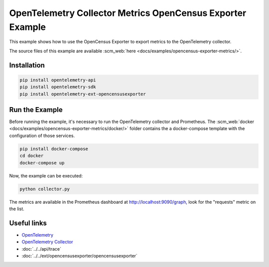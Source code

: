 OpenTelemetry Collector Metrics OpenCensus Exporter Example
===========================================================

This example shows how to use the OpenCensus Exporter to export metrics to
the OpenTelemetry collector.

The source files of this example are available :scm_web:`here <docs/examples/opencensus-exporter-metrics/>`.

Installation
------------

.. code-block:: sh

    pip install opentelemetry-api
    pip install opentelemetry-sdk
    pip install opentelemetry-ext-opencensusexporter

Run the Example
---------------

Before running the example, it's necessary to run the OpenTelemetry collector
and Prometheus.  The :scm_web:`docker <docs/examples/opencensus-exporter-metrics/docker/>`
folder contains the a docker-compose template with the configuration of those
services.

.. code-block:: sh

    pip install docker-compose
    cd docker
    docker-compose up


Now, the example can be executed:

.. code-block:: sh

    python collector.py


The metrics are available in the Prometheus dashboard at http://localhost:9090/graph,
look for the "requests" metric on the list.

Useful links
------------

- OpenTelemetry_
- `OpenTelemetry Collector`_
- :doc:`../../api/trace`
- :doc:`../../ext/opencensusexporter/opencensusexporter`

.. _OpenTelemetry: https://github.com/open-telemetry/opentelemetry-python/
.. _OpenTelemetry Collector: https://github.com/open-telemetry/opentelemetry-collector
